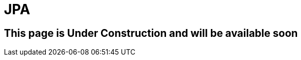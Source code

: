 ///////////////////////////////////////////////////////////////////////////////

    Copyright (c) 2020 Oracle and/or its affiliates.

    Licensed under the Apache License, Version 2.0 (the "License");
    you may not use this file except in compliance with the License.
    You may obtain a copy of the License at

        http://www.apache.org/licenses/LICENSE-2.0

    Unless required by applicable law or agreed to in writing, software
    distributed under the License is distributed on an "AS IS" BASIS,
    WITHOUT WARRANTIES OR CONDITIONS OF ANY KIND, either express or implied.
    See the License for the specific language governing permissions and
    limitations under the License.

///////////////////////////////////////////////////////////////////////////////

= JPA
:toc:
:toc-placement: preamble
:spec-name: Jakarta Persistence
:description: {spec-name} support in Helidon MP
:keywords: helidon, mp, microprofile, persistence, database

== This page is Under Construction and will be available soon
